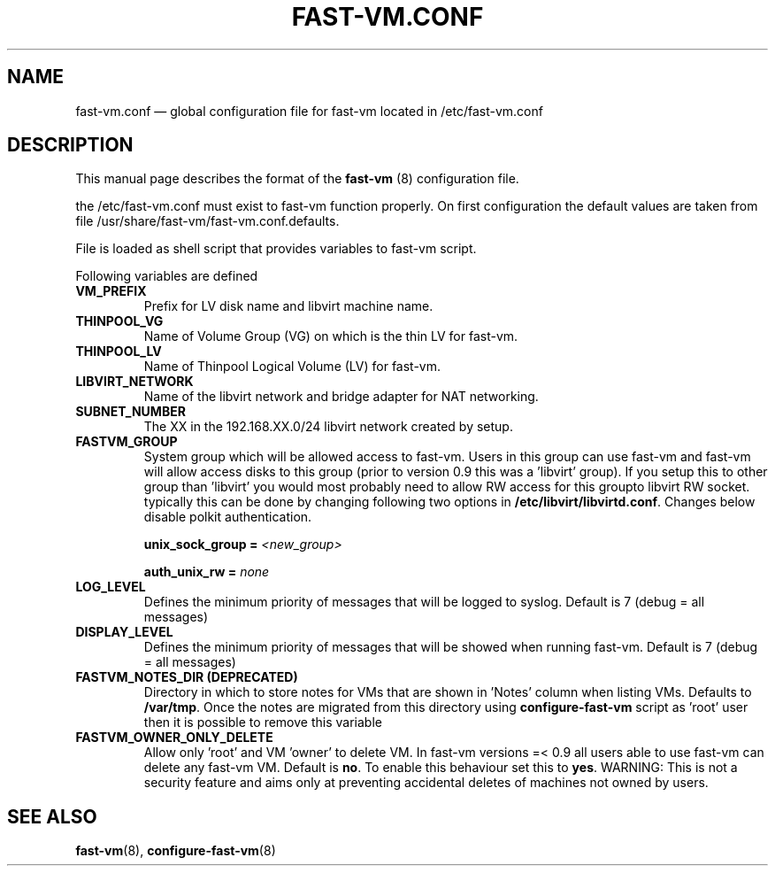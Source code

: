 .TH FAST-VM.CONF 5 "fast-vm 1.5 (2018-04-29)" "fast-vm" "/etc/fast-vm.conf" \" -*- nroff -*-
.SH NAME
fast-vm.conf \(em global configuration file for fast-vm located in /etc/fast-vm.conf

.SH DESCRIPTION
.RB "This manual page describes the format of the " fast-vm " (8) configuration file."

the /etc/fast-vm.conf must exist to fast-vm function properly. On first configuration the default 
values are taken from file /usr/share/fast-vm/fast-vm.conf.defaults.

File is loaded as shell script that provides variables to fast-vm script.

Following variables are defined

.TP
.B VM_PREFIX
Prefix for LV disk name and libvirt machine name.

.TP 
.B THINPOOL_VG
Name of Volume Group (VG) on which is the thin LV for fast-vm.

.TP
.B THINPOOL_LV
Name of Thinpool Logical Volume (LV) for fast-vm.

.TP
.B LIBVIRT_NETWORK
Name of the libvirt network and bridge adapter for NAT networking.

.TP
.B SUBNET_NUMBER
The XX in the 192.168.XX.0/24 libvirt network created by setup.

.TP
.B FASTVM_GROUP
System group which will be allowed access to fast-vm. Users in this group can use fast-vm
and fast-vm will allow access disks to this group (prior to version 0.9 this was a 'libvirt' group).
If you setup this to other group than 'libvirt' you would most probably need to allow RW access for
this groupto libvirt RW socket. typically this can be done by changing following two options in
.BR /etc/libvirt/libvirtd.conf ". Changes below disable polkit authentication."
.sp
.BI "unix_sock_group = " "<new_group>"
.sp
.BI "auth_unix_rw =  " "none"

.TP
.B LOG_LEVEL
Defines the minimum priority of messages that will be logged to syslog. Default is 7 (debug = all messages)

.TP
.B DISPLAY_LEVEL
Defines the minimum priority of messages that will be showed when running fast-vm. Default is 7 (debug = all messages)

.TP
.B FASTVM_NOTES_DIR (DEPRECATED)
Directory in which to store notes for VMs that are shown in 'Notes' column when listing VMs. Defaults to
.BR /var/tmp ". Once the notes are migrated from this directory using " configure-fast-vm " script as 'root' user then it is possible to remove this variable"

.TP
.B FASTVM_OWNER_ONLY_DELETE
Allow only 'root' and VM 'owner' to delete VM. In fast-vm versions =< 0.9 all users able to use fast-vm can delete any fast-vm VM. Default is 
.BR no ". To enable this behaviour set this to " yes .
WARNING: This is not a security feature and aims only at preventing accidental deletes of machines not owned by users.

.SH SEE ALSO
.BR fast-vm (8),
.BR configure-fast-vm (8)
